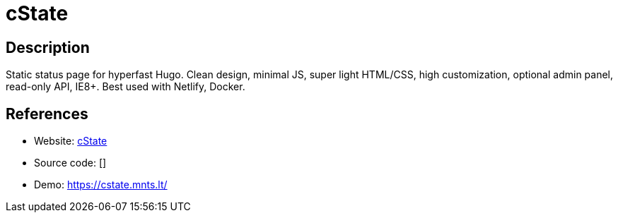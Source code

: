 = cState

:Name:          cState
:Language:      cState
:License:       MIT
:Topic:         Misc/Other
:Category:      
:Subcategory:   

// END-OF-HEADER. DO NOT MODIFY OR DELETE THIS LINE

== Description

Static status page for hyperfast Hugo. Clean design, minimal JS, super light HTML/CSS, high customization, optional admin panel, read-only API, IE8+. Best used with Netlify, Docker.

== References

* Website: https://github.com/cstate/cstate/[cState]
* Source code: []
* Demo: https://cstate.mnts.lt/[https://cstate.mnts.lt/]
